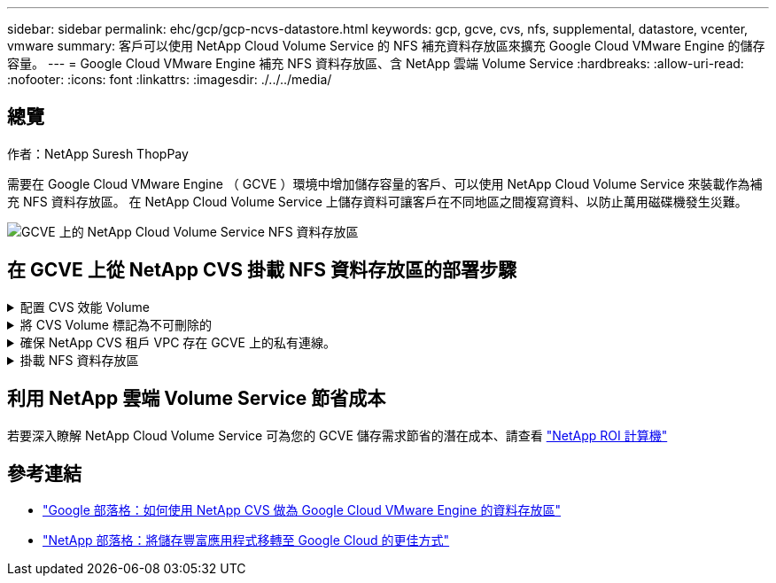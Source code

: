 ---
sidebar: sidebar 
permalink: ehc/gcp/gcp-ncvs-datastore.html 
keywords: gcp, gcve, cvs, nfs, supplemental, datastore, vcenter, vmware 
summary: 客戶可以使用 NetApp Cloud Volume Service 的 NFS 補充資料存放區來擴充 Google Cloud VMware Engine 的儲存容量。 
---
= Google Cloud VMware Engine 補充 NFS 資料存放區、含 NetApp 雲端 Volume Service
:hardbreaks:
:allow-uri-read: 
:nofooter: 
:icons: font
:linkattrs: 
:imagesdir: ./../../media/




== 總覽

作者：NetApp Suresh ThopPay

需要在 Google Cloud VMware Engine （ GCVE ）環境中增加儲存容量的客戶、可以使用 NetApp Cloud Volume Service 來裝載作為補充 NFS 資料存放區。
在 NetApp Cloud Volume Service 上儲存資料可讓客戶在不同地區之間複寫資料、以防止萬用磁碟機發生災難。

image:gcp_ncvs_ds01.png["GCVE 上的 NetApp Cloud Volume Service NFS 資料存放區"]



== 在 GCVE 上從 NetApp CVS 掛載 NFS 資料存放區的部署步驟

.配置 CVS 效能 Volume
[%collapsible]
====
NetApp Cloud Volume Service Volume 可以透過進行資源配置
link:https://cloud.google.com/architecture/partners/netapp-cloud-volumes/workflow["使用 Google Cloud Console"]
link:https://docs.netapp.com/us-en/cloud-manager-cloud-volumes-service-gcp/task-create-volumes.html["使用 NetApp BlueXP 入口網站或 API"]

====
.將 CVS Volume 標記為不可刪除的
[%collapsible]
====
為了避免在 VM 執行時意外刪除 Volume 、請確保將該 Volume 標示為不可刪除、如下面的螢幕快照所示。
image:gcp_ncvs_ds02.png["NetApp CVS 不可刪除選項"]
如需詳細資訊、請參閱 link:https://cloud.google.com/architecture/partners/netapp-cloud-volumes/creating-nfs-volumes#creating_an_nfs_volume["正在建立 NFS Volume"] 文件。

====
.確保 NetApp CVS 租戶 VPC 存在 GCVE 上的私有連線。
[%collapsible]
====
若要掛載 NFS 資料存放區、 GCVE 與 NetApp CVS 專案之間應該存在私有連線。
如需詳細資訊、請參閱 link:https://cloud.google.com/vmware-engine/docs/networking/howto-setup-private-service-access["如何設定私有服務存取"]

====
.掛載 NFS 資料存放區
[%collapsible]
====
如需如何在 GCVE 上掛載 NFS 資料存放區的指示、請參閱 link:https://cloud.google.com/vmware-engine/docs/vmware-ecosystem/howto-cloud-volumes-service-datastores["如何使用 NetApp CVS 建立 NFS 資料存放區"]


NOTE: 由於 vSphere 主機是由 Google 管理、因此您無法安裝 NFS vSphere API for Array Integration （ VAAI ） vSphere 安裝套件（ VIB ）。
如果您需要虛擬磁碟區（ vVol ）支援、請通知我們。
如果您想要使用巨型框架、請參閱 link:https://cloud.google.com/vpc/docs/mtu["GCP 上支援的最大 MTU 大小"]

====


== 利用 NetApp 雲端 Volume Service 節省成本

若要深入瞭解 NetApp Cloud Volume Service 可為您的 GCVE 儲存需求節省的潛在成本、請查看 link:https://bluexp.netapp.com/gcve-cvs/roi["NetApp ROI 計算機"]



== 參考連結

* link:https://cloud.google.com/blog/products/compute/how-to-use-netapp-cvs-as-datastores-with-vmware-engine["Google 部落格：如何使用 NetApp CVS 做為 Google Cloud VMware Engine 的資料存放區"]
* link:https://www.netapp.com/blog/cloud-volumes-service-google-cloud-vmware-engine/["NetApp 部落格：將儲存豐富應用程式移轉至 Google Cloud 的更佳方式"]

